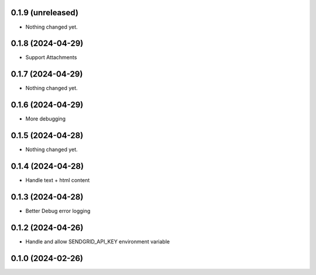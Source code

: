 0.1.9 (unreleased)
------------------

- Nothing changed yet.


0.1.8 (2024-04-29)
------------------

- Support Attachments


0.1.7 (2024-04-29)
------------------

- Nothing changed yet.


0.1.6 (2024-04-29)
------------------

- More debugging


0.1.5 (2024-04-28)
------------------

- Nothing changed yet.


0.1.4 (2024-04-28)
------------------

- Handle text + html content


0.1.3 (2024-04-28)
------------------

- Better Debug  error logging


0.1.2 (2024-04-26)
------------------

- Handle and allow SENDGRID_API_KEY environment variable


0.1.0 (2024-02-26)
------------------
